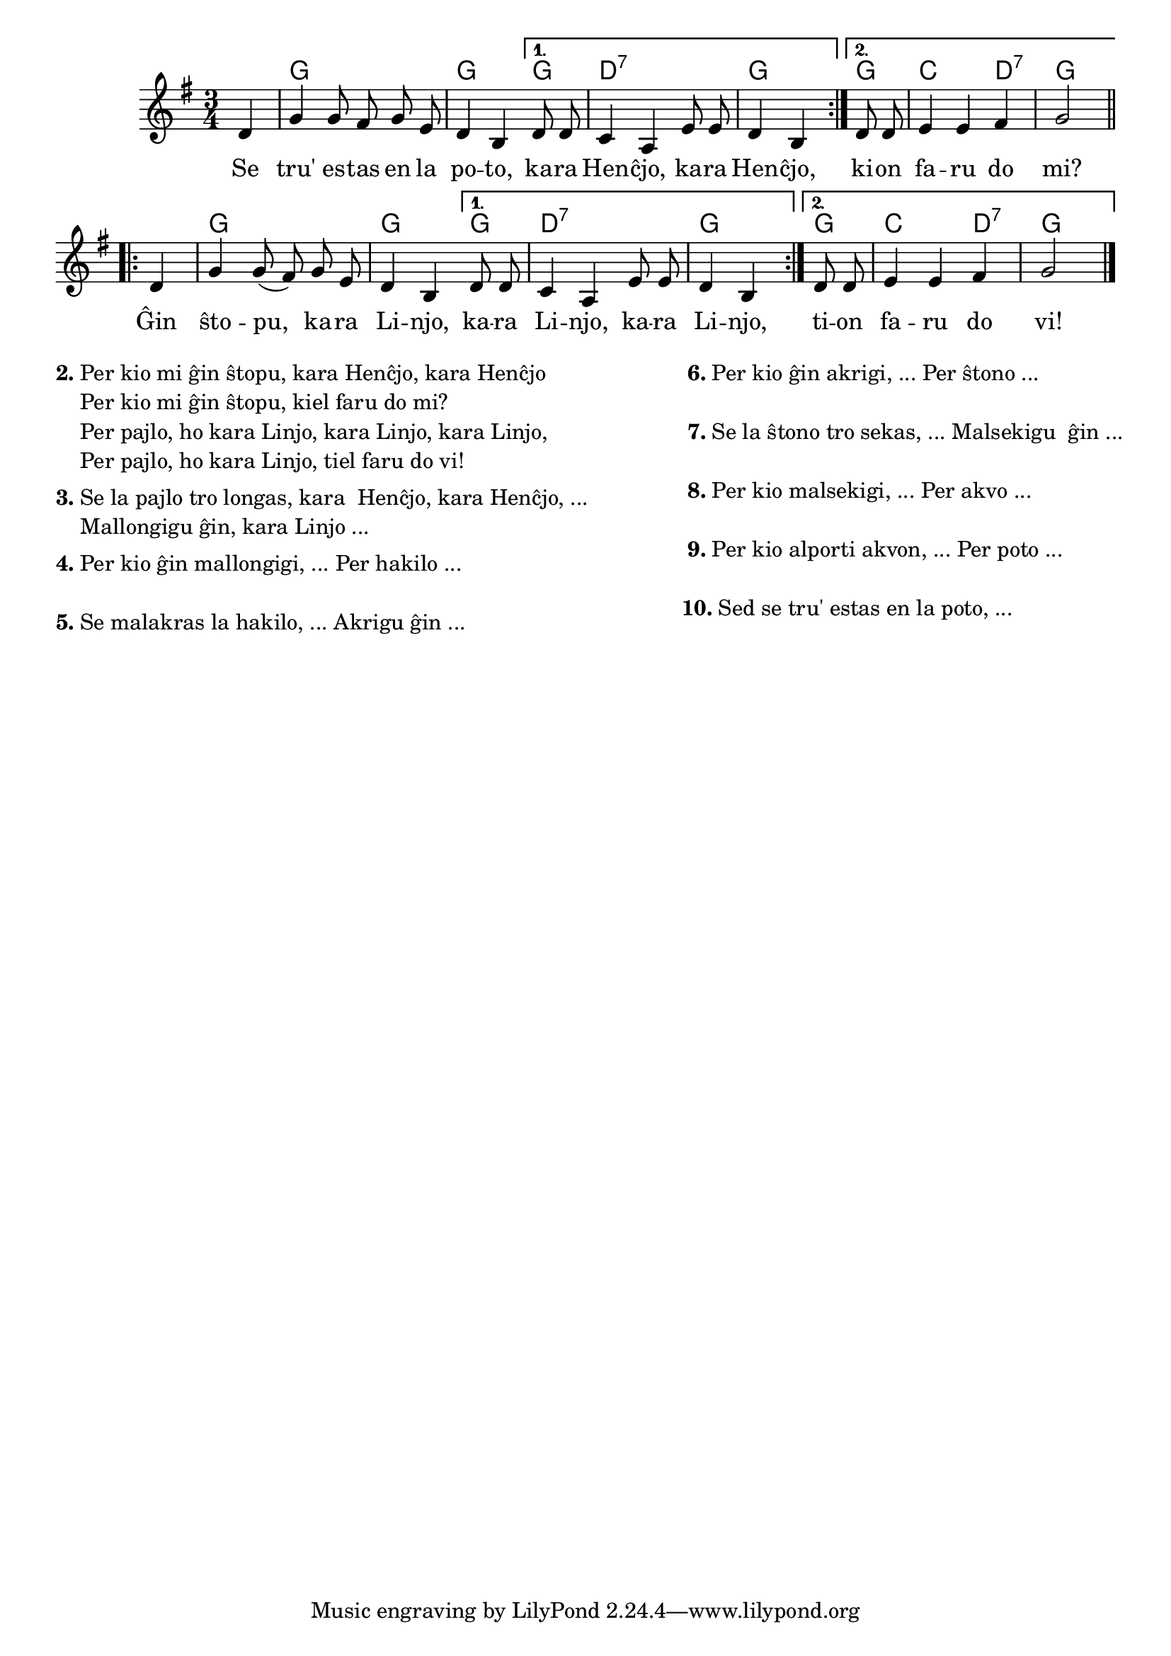 \version "2.20.0"

% E. Werner komentis:

% mi konas gxin kiel 'Wenn der Topf aber ein Loch hat' ...
% la aktoroj estas cxi tie intersxangxitaj kaj la strukturo
% 1. Sxi: Se ...? 2. Li: Faru jenon! 3. Sxi: Kiel 4. Li: Per jenon! perdigxis.
% Kio estas 'staranta pajlo'? En la originalo gxi tro longas kaj estas dehakita per hakilo.


% Mi aldonis la unuan parton de la melodio, kiun ni ne kantis.
% Propono por la teksto:

% se tru estas en la poto, kara Hencxjo, kara Hencxjo,
% se tru estas en la poto, kion faru do mi?

% gxin sxtopu, kara Linjo, kara Linjo,  kara Linjo,
% gxin sxtopu, kara Linjo, tion faru do vi!

% Per kio mi gxin sxtopu, kara Hencxjo, kara Hencxjo
% Per kio mi gxin sxtopu, kiel faru do mi?

% Per pajlo kara Linjo, kara Linjo, kara Linjo,
% Per pajlo kara Linjo, tiel faru do vi!

% Se la pajlo tro longas -- Mallongigu gxin 
% Per kio mi mallongigu? -- Per hakilo
% Se malakras la hakilo -- Akrigu vin 
% Per kio mi gxin akrigu? -- Per sxtono
% Se la sxtono tro sekas -- Malsekigu gxin
% Per kio mi gxin malsekigu? -- Per akvo.
% Per kio mi portu akvon -- Per poto 


\tocItem \markup "Truo en la poto"
\score {
	\header {
	title = "Truo en la poto"
	subtitle = "Originala titolo: Wenn der Topf aber ein Loch hat"
	subsubtitle = "Tradukis E. Werner"
	}
	
	\transpose c d' {
	<<\chords {
    \set noChordSymbol = ""
    \repeat volta 2 {r4 f2. f2} 
    \alternative {
                  {f4 c2.:7 f2 }
                  {f4 bes2 c4:7 f2}
                  } % alternative
    \repeat volta 2 {r4 f2. f2} 
    \alternative {
                  {f4 c2.:7 f2}
                  {f4 bes2 c4:7 f2}
                  } % alternative
                  } % chords
	\relative {
		\time 3/4
		\key f \major
		\partial 4
	\autoBeamOff
	\repeat volta 2 { c4 f4 f8 e f d c4 a4 } 
	\alternative {
		    { c8 c bes4 g4 d'8 d c4 a4 }
		    { c8 c d4 d e f2}
		    }
	\repeat volta 2 {c4 f4 f8( e) f d c4 a4 } 
	\alternative {
		    { c8 c bes4 g4 d'8 d c4 a4}
		    { c8 c d4 d e f2}
		    }
       \bar "|." 
	\autoBeamOn
	} % relative
	\addlyrics {
        \repeat volta 2 { Se tru' es -- tas en la po -- to,}
        \alternative {
                     { ka -- ra Hen -- ĉjo, ka -- ra Hen -- ĉjo, }
                     { ki -- on fa -- ru do mi? }
                     }
        \repeat volta 2 { Ĝin ŝto -- pu,  ka -- ra Li -- njo, }
        \alternative {
                     { ka -- ra Li -- njo, ka -- ra Li -- njo, }
                     { ti -- on fa -- ru do vi! }
                     }
	} %addlyrics
>>
	} % transpose
} % score


\markup {
  \fill-line {
    % \hspace #0.1 % moves the column off the left margin;
     % can be removed if space on the page is tight
     \column {
      \line { \bold "2."
        \column {
		"Per kio mi ĝin ŝtopu, kara Henĉjo, kara Henĉjo"
                "Per kio mi ĝin ŝtopu, kiel faru do mi?"
                "Per pajlo, ho kara Linjo, kara Linjo, kara Linjo,"
                "Per pajlo, ho kara Linjo, tiel faru do vi!"

           } % column
      } % line
	  \combine \null \vspace #0.1 % adds vertical spacing between verses
      \line { \bold "3."
        \column {
		"Se la pajlo tro longas, kara  Henĉjo, kara Henĉjo, ... "
                "Mallongigu ĝin, kara Linjo ..."
        } % column
      } % line
      \combine \null \vspace #0.1 % adds vertical spacing between verses
      \line { \bold "4."
        \column {
		"Per kio ĝin mallongigi, ... Per hakilo ..."
        } % column
      } % line
      \combine \null \vspace #0.1 % adds vertical spacing between verses
      \line { \bold "5."
        \column {
		"Se malakras la hakilo, ... Akrigu ĝin ..."
        } % column
      } % line     
    } % fill-line
    \hspace #0.1 % adds horizontal spacing between columns;
    \column {
       \line { \bold " 6."
        \column {
		"Per kio ĝin akrigi, ... Per ŝtono ..."
        } % column
      } % line
      \combine \null \vspace #0.1 % adds vertical spacing between verses
      \line { \bold " 7."
        \column {
		"Se la ŝtono tro sekas, ... Malsekigu  ĝin ..."
        } % column
      } % line
      \combine \null \vspace #0.1 % adds vertical spacing between verses
       \line { \bold " 8."
        \column {
		"Per kio malsekigi, ... Per akvo ..."
        } % column
      } % line
      \combine \null \vspace #0.1 % adds vertical spacing between verses
      \line { \bold " 9."
        \column {
		"Per kio alporti akvon, ... Per poto ..."
        } % column
      } % line
      \combine \null \vspace #0.1 % adds vertical spacing between verses
     \line { \bold "10."
        \column {
		"Sed se tru' estas en la poto, ..."
                " "
                " "
                 } % column
                  } % line     
	} % column
	} % fill-line
} % markup	
